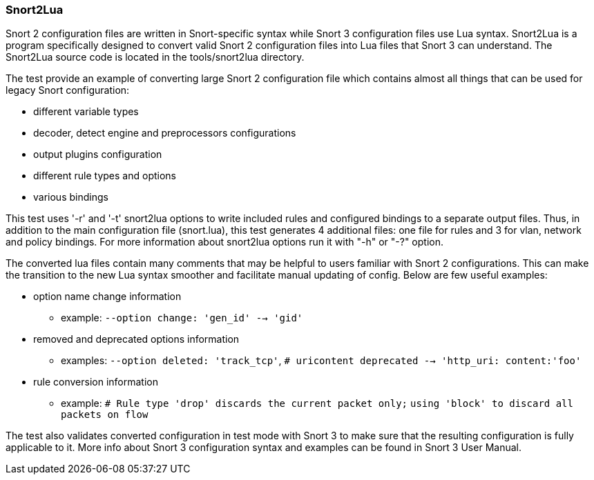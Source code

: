 === Snort2Lua

Snort 2 configuration files are written in Snort-specific syntax
while Snort 3 configuration files use Lua syntax. Snort2Lua is a program
specifically designed to convert valid Snort 2 configuration files
into Lua files that Snort 3 can understand. The Snort2Lua source code
is located in the tools/snort2lua directory.

The test provide an example of converting large Snort 2 configuration file
which contains almost all things that can be used for legacy
Snort configuration:

* different variable types
* decoder, detect engine and preprocessors configurations
* output plugins configuration
* different rule types and options
* various bindings

This test uses '-r' and '-t' snort2lua options to write included rules
and configured bindings to a separate output files. Thus, in addition
to the main configuration file (snort.lua), this test generates
4 additional files: one file for rules and 3 for vlan, network
and policy bindings. For more information about snort2lua options
run it with "-h" or "-?" option.

The converted lua files contain many comments that may be helpful
to users familiar with Snort 2 configurations. This can make the transition
to the new Lua syntax smoother and facilitate manual updating of config.
Below are few useful examples:

* option name change information
  ** example: `--option change: 'gen_id' --> 'gid'`

* removed and deprecated options information
  ** examples: `--option deleted: 'track_tcp'`,
     `# uricontent deprecated --> 'http_uri: content:'foo'`

* rule conversion information
  ** example: `# Rule type 'drop' discards the current packet only;`
     `using 'block' to discard all packets on flow`

The test also validates converted configuration in test mode with Snort 3
to make sure that the resulting configuration is fully applicable to it.
More info about Snort 3 configuration syntax and examples can be found
in Snort 3 User Manual.
